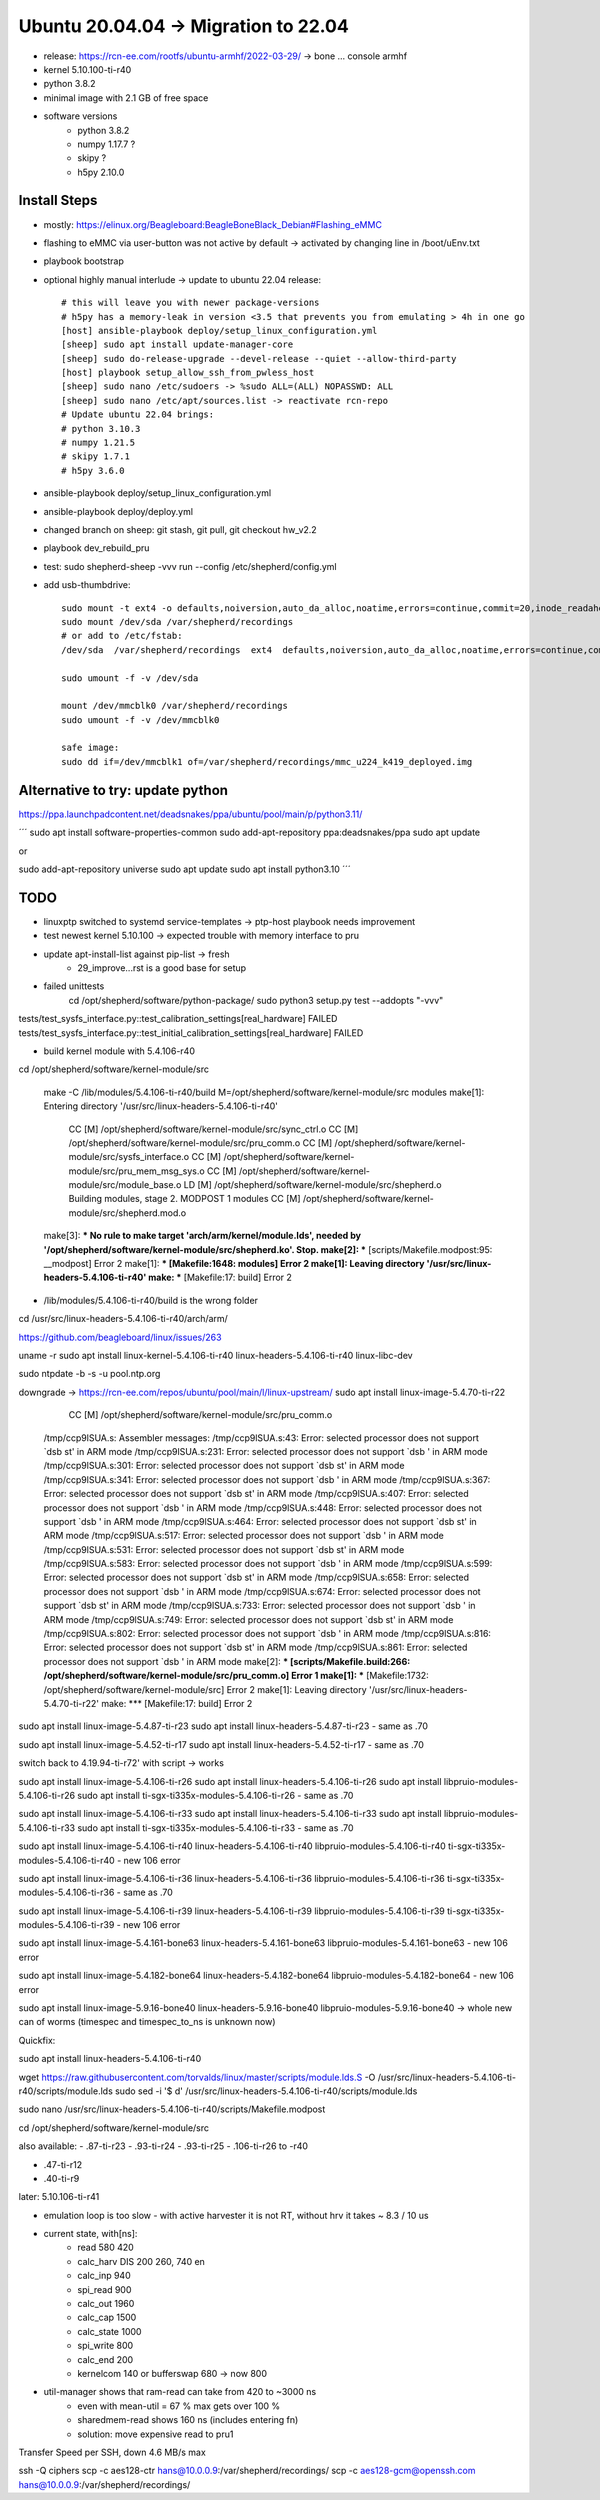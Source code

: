 Ubuntu 20.04.04 -> Migration to 22.04
===========================================

- release: https://rcn-ee.com/rootfs/ubuntu-armhf/2022-03-29/ -> bone ... console armhf
- kernel 5.10.100-ti-r40
- python 3.8.2
- minimal image with 2.1 GB of free space
- software versions
    - python 3.8.2
    - numpy 1.17.7 ?
    - skipy ?
    - h5py 2.10.0

Install Steps
-------------

- mostly: https://elinux.org/Beagleboard:BeagleBoneBlack_Debian#Flashing_eMMC
- flashing to eMMC via user-button was not active by default -> activated by changing line in /boot/uEnv.txt
- playbook bootstrap

- optional highly manual interlude -> update to ubuntu 22.04 release::

    # this will leave you with newer package-versions
    # h5py has a memory-leak in version <3.5 that prevents you from emulating > 4h in one go
    [host] ansible-playbook deploy/setup_linux_configuration.yml
    [sheep] sudo apt install update-manager-core
    [sheep] sudo do-release-upgrade --devel-release --quiet --allow-third-party
    [host] playbook setup_allow_ssh_from_pwless_host
    [sheep] sudo nano /etc/sudoers -> %sudo ALL=(ALL) NOPASSWD: ALL
    [sheep] sudo nano /etc/apt/sources.list -> reactivate rcn-repo
    # Update ubuntu 22.04 brings:
    # python 3.10.3
    # numpy 1.21.5
    # skipy 1.7.1
    # h5py 3.6.0

- ansible-playbook deploy/setup_linux_configuration.yml
- ansible-playbook deploy/deploy.yml
- changed branch on sheep: git stash, git pull, git checkout hw_v2.2
- playbook dev_rebuild_pru
- test: sudo shepherd-sheep -vvv run --config /etc/shepherd/config.yml

- add usb-thumbdrive::

    sudo mount -t ext4 -o defaults,noiversion,auto_da_alloc,noatime,errors=continue,commit=20,inode_readahead_blks=64,delalloc,barrier=0,data=writeback,noexec,nosuid,lazytime,noacl,nouser_xattr,users /dev/sda /var/shepherd/recordings
    sudo mount /dev/sda /var/shepherd/recordings
    # or add to /etc/fstab:
    /dev/sda  /var/shepherd/recordings  ext4  defaults,noiversion,auto_da_alloc,noatime,errors=continue,commit=20,inode_readahead_blks=64,delalloc,barrier=0,data=writeback,noexec,nosuid,lazytime,noacl,nouser_xattr,users,noauto  0  0

    sudo umount -f -v /dev/sda

    mount /dev/mmcblk0 /var/shepherd/recordings
    sudo umount -f -v /dev/mmcblk0

    safe image:
    sudo dd if=/dev/mmcblk1 of=/var/shepherd/recordings/mmc_u224_k419_deployed.img

Alternative to try: update python
--------------------------------

https://ppa.launchpadcontent.net/deadsnakes/ppa/ubuntu/pool/main/p/python3.11/

´´´
sudo apt install software-properties-common
sudo add-apt-repository ppa:deadsnakes/ppa
sudo apt update

or

sudo add-apt-repository universe
sudo apt update
sudo apt install python3.10
´´´

TODO
----

- linuxptp switched to systemd service-templates -> ptp-host playbook needs improvement
- test newest kernel 5.10.100 -> expected trouble with memory interface to pru
- update apt-install-list against pip-list -> fresh
    - 29_improve...rst is a good base for setup

- failed unittests
    cd /opt/shepherd/software/python-package/
    sudo python3 setup.py test --addopts "-vvv"

tests/test_sysfs_interface.py::test_calibration_settings[real_hardware] FAILED
tests/test_sysfs_interface.py::test_initial_calibration_settings[real_hardware] FAILED

- build kernel module with 5.4.106-r40

cd /opt/shepherd/software/kernel-module/src

    make -C /lib/modules/5.4.106-ti-r40/build M=/opt/shepherd/software/kernel-module/src modules
    make[1]: Entering directory '/usr/src/linux-headers-5.4.106-ti-r40'
      CC [M]  /opt/shepherd/software/kernel-module/src/sync_ctrl.o
      CC [M]  /opt/shepherd/software/kernel-module/src/pru_comm.o
      CC [M]  /opt/shepherd/software/kernel-module/src/sysfs_interface.o
      CC [M]  /opt/shepherd/software/kernel-module/src/pru_mem_msg_sys.o
      CC [M]  /opt/shepherd/software/kernel-module/src/module_base.o
      LD [M]  /opt/shepherd/software/kernel-module/src/shepherd.o
      Building modules, stage 2.
      MODPOST 1 modules
      CC [M]  /opt/shepherd/software/kernel-module/src/shepherd.mod.o
    make[3]: *** No rule to make target 'arch/arm/kernel/module.lds', needed by '/opt/shepherd/software/kernel-module/src/shepherd.ko'.  Stop.
    make[2]: *** [scripts/Makefile.modpost:95: __modpost] Error 2
    make[1]: *** [Makefile:1648: modules] Error 2
    make[1]: Leaving directory '/usr/src/linux-headers-5.4.106-ti-r40'
    make: *** [Makefile:17: build] Error 2

- /lib/modules/5.4.106-ti-r40/build is the wrong folder
cd /usr/src/linux-headers-5.4.106-ti-r40/arch/arm/

https://github.com/beagleboard/linux/issues/263

uname -r
sudo apt install
linux-kernel-5.4.106-ti-r40
linux-headers-5.4.106-ti-r40
linux-libc-dev

sudo ntpdate -b -s -u pool.ntp.org

downgrade -> https://rcn-ee.com/repos/ubuntu/pool/main/l/linux-upstream/
sudo apt install linux-image-5.4.70-ti-r22

      CC [M]  /opt/shepherd/software/kernel-module/src/pru_comm.o
    /tmp/ccp9lSUA.s: Assembler messages:
    /tmp/ccp9lSUA.s:43: Error: selected processor does not support `dsb st' in ARM mode
    /tmp/ccp9lSUA.s:231: Error: selected processor does not support `dsb ' in ARM mode
    /tmp/ccp9lSUA.s:301: Error: selected processor does not support `dsb st' in ARM mode
    /tmp/ccp9lSUA.s:341: Error: selected processor does not support `dsb ' in ARM mode
    /tmp/ccp9lSUA.s:367: Error: selected processor does not support `dsb st' in ARM mode
    /tmp/ccp9lSUA.s:407: Error: selected processor does not support `dsb ' in ARM mode
    /tmp/ccp9lSUA.s:448: Error: selected processor does not support `dsb ' in ARM mode
    /tmp/ccp9lSUA.s:464: Error: selected processor does not support `dsb st' in ARM mode
    /tmp/ccp9lSUA.s:517: Error: selected processor does not support `dsb ' in ARM mode
    /tmp/ccp9lSUA.s:531: Error: selected processor does not support `dsb st' in ARM mode
    /tmp/ccp9lSUA.s:583: Error: selected processor does not support `dsb ' in ARM mode
    /tmp/ccp9lSUA.s:599: Error: selected processor does not support `dsb st' in ARM mode
    /tmp/ccp9lSUA.s:658: Error: selected processor does not support `dsb ' in ARM mode
    /tmp/ccp9lSUA.s:674: Error: selected processor does not support `dsb st' in ARM mode
    /tmp/ccp9lSUA.s:733: Error: selected processor does not support `dsb ' in ARM mode
    /tmp/ccp9lSUA.s:749: Error: selected processor does not support `dsb st' in ARM mode
    /tmp/ccp9lSUA.s:802: Error: selected processor does not support `dsb ' in ARM mode
    /tmp/ccp9lSUA.s:816: Error: selected processor does not support `dsb st' in ARM mode
    /tmp/ccp9lSUA.s:861: Error: selected processor does not support `dsb ' in ARM mode
    make[2]: *** [scripts/Makefile.build:266: /opt/shepherd/software/kernel-module/src/pru_comm.o] Error 1
    make[1]: *** [Makefile:1732: /opt/shepherd/software/kernel-module/src] Error 2
    make[1]: Leaving directory '/usr/src/linux-headers-5.4.70-ti-r22'
    make: *** [Makefile:17: build] Error 2


sudo apt install linux-image-5.4.87-ti-r23
sudo apt install linux-headers-5.4.87-ti-r23
- same as .70

sudo apt install linux-image-5.4.52-ti-r17
sudo apt install linux-headers-5.4.52-ti-r17
- same as .70

switch back to 4.19.94-ti-r72' with script
-> works

sudo apt install linux-image-5.4.106-ti-r26
sudo apt install linux-headers-5.4.106-ti-r26
sudo apt install libpruio-modules-5.4.106-ti-r26
sudo apt install ti-sgx-ti335x-modules-5.4.106-ti-r26
- same as .70

sudo apt install linux-image-5.4.106-ti-r33
sudo apt install linux-headers-5.4.106-ti-r33
sudo apt install libpruio-modules-5.4.106-ti-r33
sudo apt install ti-sgx-ti335x-modules-5.4.106-ti-r33
- same as .70

sudo apt install linux-image-5.4.106-ti-r40 linux-headers-5.4.106-ti-r40 libpruio-modules-5.4.106-ti-r40 ti-sgx-ti335x-modules-5.4.106-ti-r40
- new 106 error

sudo apt install linux-image-5.4.106-ti-r36 linux-headers-5.4.106-ti-r36 libpruio-modules-5.4.106-ti-r36 ti-sgx-ti335x-modules-5.4.106-ti-r36
- same as .70

sudo apt install linux-image-5.4.106-ti-r39 linux-headers-5.4.106-ti-r39 libpruio-modules-5.4.106-ti-r39 ti-sgx-ti335x-modules-5.4.106-ti-r39
- new 106 error

sudo apt install linux-image-5.4.161-bone63 linux-headers-5.4.161-bone63 libpruio-modules-5.4.161-bone63
- new 106 error

sudo apt install linux-image-5.4.182-bone64 linux-headers-5.4.182-bone64 libpruio-modules-5.4.182-bone64
- new 106 error

sudo apt install linux-image-5.9.16-bone40 linux-headers-5.9.16-bone40 libpruio-modules-5.9.16-bone40
-> whole new can of worms (timespec and timespec_to_ns is unknown now)


Quickfix:

sudo apt install linux-headers-5.4.106-ti-r40

wget https://raw.githubusercontent.com/torvalds/linux/master/scripts/module.lds.S -O /usr/src/linux-headers-5.4.106-ti-r40/scripts/module.lds
sudo sed -i '$ d' /usr/src/linux-headers-5.4.106-ti-r40/scripts/module.lds

sudo nano /usr/src/linux-headers-5.4.106-ti-r40/scripts/Makefile.modpost


cd /opt/shepherd/software/kernel-module/src

also available:
- .87-ti-r23
- .93-ti-r24
- .93-ti-r25
- .106-ti-r26 to -r40

- .47-ti-r12
- .40-ti-r9

later:
5.10.106-ti-r41

- emulation loop is too slow - with active harvester it is not RT, without hrv it takes ~ 8.3 / 10 us
- current state, with[ns]:
    - read          580     420
    - calc_harv DIS 200     260, 740 en
    - calc_inp      940
    - spi_read      900
    - calc_out      1960
    - calc_cap      1500
    - calc_state    1000
    - spi_write     800
    - calc_end      200
    - kernelcom     140 or bufferswap 680 -> now 800
- util-manager shows that ram-read can take from 420 to ~3000 ns
    - even with mean-util = 67 % max gets over 100 %
    - sharedmem-read shows 160 ns (includes entering fn)
    - solution: move expensive read to pru1


Transfer Speed per SSH, down 4.6 MB/s max

ssh -Q ciphers
scp -c aes128-ctr hans@10.0.0.9:/var/shepherd/recordings/
scp -c aes128-gcm@openssh.com hans@10.0.0.9:/var/shepherd/recordings/
